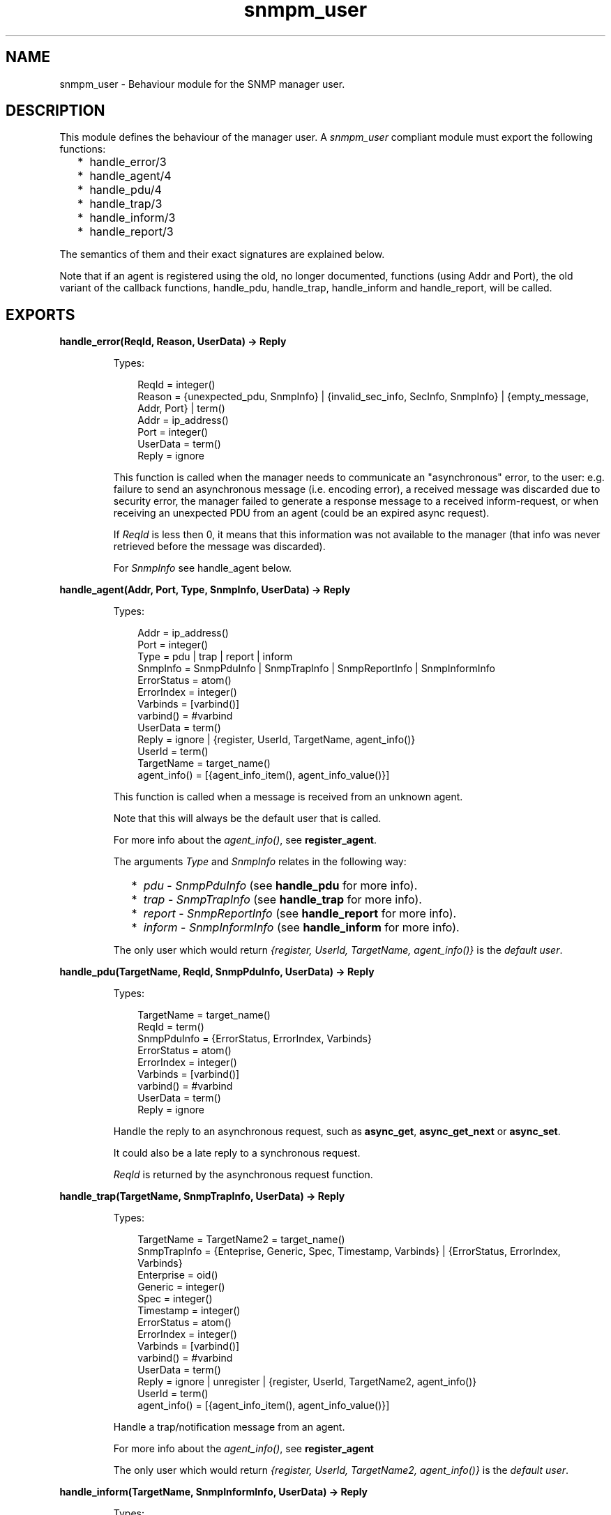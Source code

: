.TH snmpm_user 3 "snmp 4.24.2" "Ericsson AB" "Erlang Module Definition"
.SH NAME
snmpm_user \- Behaviour module for the SNMP manager user.
.SH DESCRIPTION
.LP
This module defines the behaviour of the manager user\&. A \fIsnmpm_user\fR\& compliant module must export the following functions:
.RS 2
.TP 2
*
handle_error/3
.LP
.TP 2
*
handle_agent/4
.LP
.TP 2
*
handle_pdu/4
.LP
.TP 2
*
handle_trap/3
.LP
.TP 2
*
handle_inform/3
.LP
.TP 2
*
handle_report/3
.LP
.RE

.LP
The semantics of them and their exact signatures are explained below\&.
.LP
Note that if an agent is registered using the old, no longer documented, functions (using Addr and Port), the old variant of the callback functions, handle_pdu, handle_trap, handle_inform and handle_report, will be called\&.
.SH EXPORTS
.LP
.B
handle_error(ReqId, Reason, UserData) -> Reply
.br
.RS
.LP
Types:

.RS 3
ReqId = integer()
.br
Reason = {unexpected_pdu, SnmpInfo} | {invalid_sec_info, SecInfo, SnmpInfo} | {empty_message, Addr, Port} | term()
.br
Addr = ip_address()
.br
Port = integer()
.br
UserData = term()
.br
Reply = ignore
.br
.RE
.RE
.RS
.LP
This function is called when the manager needs to communicate an "asynchronous" error, to the user: e\&.g\&. failure to send an asynchronous message (i\&.e\&. encoding error), a received message was discarded due to security error, the manager failed to generate a response message to a received inform-request, or when receiving an unexpected PDU from an agent (could be an expired async request)\&.
.LP
If \fIReqId\fR\& is less then 0, it means that this information was not available to the manager (that info was never retrieved before the message was discarded)\&.
.LP
For \fISnmpInfo\fR\& see handle_agent below\&.
.RE
.LP
.B
handle_agent(Addr, Port, Type, SnmpInfo, UserData) -> Reply
.br
.RS
.LP
Types:

.RS 3
Addr = ip_address()
.br
Port = integer()
.br
Type = pdu | trap | report | inform
.br
SnmpInfo = SnmpPduInfo | SnmpTrapInfo | SnmpReportInfo | SnmpInformInfo
.br
ErrorStatus = atom()
.br
ErrorIndex = integer()
.br
Varbinds = [varbind()]
.br
varbind() = #varbind
.br
UserData = term()
.br
Reply = ignore | {register, UserId, TargetName, agent_info()}
.br
UserId = term()
.br
TargetName = target_name()
.br
agent_info() = [{agent_info_item(), agent_info_value()}]
.br
.RE
.RE
.RS
.LP
This function is called when a message is received from an unknown agent\&.
.LP
Note that this will always be the default user that is called\&.
.LP
For more info about the \fIagent_info()\fR\&, see \fBregister_agent\fR\&\&.
.LP
The arguments \fIType\fR\& and \fISnmpInfo\fR\& relates in the following way:
.RS 2
.TP 2
*
\fIpdu\fR\& - \fISnmpPduInfo\fR\& (see \fBhandle_pdu\fR\& for more info)\&.
.LP
.TP 2
*
\fItrap\fR\& - \fISnmpTrapInfo\fR\& (see \fBhandle_trap\fR\& for more info)\&.
.LP
.TP 2
*
\fIreport\fR\& - \fISnmpReportInfo\fR\& (see \fBhandle_report\fR\& for more info)\&.
.LP
.TP 2
*
\fIinform\fR\& - \fISnmpInformInfo\fR\& (see \fBhandle_inform\fR\& for more info)\&.
.LP
.RE

.LP
The only user which would return \fI{register, UserId, TargetName, agent_info()}\fR\& is the \fIdefault user\fR\&\&.
.RE
.LP
.B
handle_pdu(TargetName, ReqId, SnmpPduInfo, UserData) -> Reply
.br
.RS
.LP
Types:

.RS 3
TargetName = target_name()
.br
ReqId = term()
.br
SnmpPduInfo = {ErrorStatus, ErrorIndex, Varbinds}
.br
ErrorStatus = atom()
.br
ErrorIndex = integer()
.br
Varbinds = [varbind()]
.br
varbind() = #varbind
.br
UserData = term()
.br
Reply = ignore
.br
.RE
.RE
.RS
.LP
Handle the reply to an asynchronous request, such as \fBasync_get\fR\&, \fBasync_get_next\fR\& or \fBasync_set\fR\&\&.
.LP
It could also be a late reply to a synchronous request\&.
.LP
\fIReqId\fR\& is returned by the asynchronous request function\&.
.RE
.LP
.B
handle_trap(TargetName, SnmpTrapInfo, UserData) -> Reply
.br
.RS
.LP
Types:

.RS 3
TargetName = TargetName2 = target_name()
.br
SnmpTrapInfo = {Enteprise, Generic, Spec, Timestamp, Varbinds} | {ErrorStatus, ErrorIndex, Varbinds}
.br
Enterprise = oid()
.br
Generic = integer()
.br
Spec = integer()
.br
Timestamp = integer()
.br
ErrorStatus = atom()
.br
ErrorIndex = integer()
.br
Varbinds = [varbind()]
.br
varbind() = #varbind
.br
UserData = term()
.br
Reply = ignore | unregister | {register, UserId, TargetName2, agent_info()}
.br
UserId = term()
.br
agent_info() = [{agent_info_item(), agent_info_value()}]
.br
.RE
.RE
.RS
.LP
Handle a trap/notification message from an agent\&.
.LP
For more info about the \fIagent_info()\fR\&, see \fBregister_agent\fR\&
.LP
The only user which would return \fI{register, UserId, TargetName2, agent_info()}\fR\& is the \fIdefault user\fR\&\&.
.RE
.LP
.B
handle_inform(TargetName, SnmpInformInfo, UserData) -> Reply
.br
.RS
.LP
Types:

.RS 3
TargetName = TargetName2 = target_name()
.br
SnmpInformInfo = {ErrorStatus, ErrorIndex, Varbinds}
.br
ErrorStatus = atom()
.br
ErrorIndex = integer()
.br
Varbinds = [varbind()]
.br
varbind() = #varbind
.br
UserData = term()
.br
Reply = ignore | unregister | {register, UserId, TargetName2, agent_info()}
.br
UserId = term()
.br
agent_info() = [{agent_info_item(), agent_info_value()}]
.br
.RE
.RE
.RS
.LP
Handle a inform message\&.
.LP
For more info about the \fIagent_info()\fR\&, see \fBregister_agent\fR\&
.LP
The only user which would return \fI{register, UserId, TargetName2, agent_info()}\fR\& is the \fIdefault user\fR\&\&.
.LP
If the \fBinform request behaviour\fR\& configuration option is set to \fIuser\fR\& or \fI{user, integer()}\fR\&, the response (acknowledgment) to this inform-request will be sent when this function returns\&.
.RE
.LP
.B
handle_report(TargetName, SnmpReportInfo, UserData) -> Reply
.br
.RS
.LP
Types:

.RS 3
TargetName = TargetName2 = target_name()
.br
Addr = ip_address()
.br
Port = integer()
.br
SnmpReportInfo = {ErrorStatus, ErrorIndex, Varbinds}
.br
ErrorStatus = atom()
.br
ErrorIndex = integer()
.br
Varbinds = [varbind()]
.br
varbind() = #varbind
.br
UserData = term()
.br
Reply = ignore | unregister | {register, UserId, TargetName2, agent_info()}
.br
UserId = term()
.br
agent_info() = [{agent_info_item(), agent_info_value()}]
.br
.RE
.RE
.RS
.LP
Handle a report message\&.
.LP
For more info about the \fIagent_info()\fR\&, see \fBregister_agent\fR\&
.LP
The only user which would return \fI{register, UserId, TargetName2, agent_info()}\fR\& is the \fIdefault user\fR\&\&.
.RE